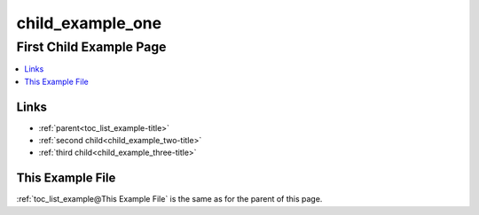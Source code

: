 .. _child_example_one-name:

!!!!!!!!!!!!!!!!!
child_example_one
!!!!!!!!!!!!!!!!!

.. meta::
  :keywords: child_example_one,first,child,example,page,links,this,file

.. index:: child_example_one, first, child, page

.. _child_example_one-title:

First Child Example Page
########################

.. contents::
  :local:

.. index:: links

.. _child_example_one@Links:

Links
*****
- :ref:`parent<toc_list_example-title>`
- :ref:`second child<child_example_two-title>`
- :ref:`third child<child_example_three-title>`

.. _child_example_one@This Example File:

This Example File
*****************
:ref:`toc_list_example@This Example File` is the same as
for the parent of this page.
